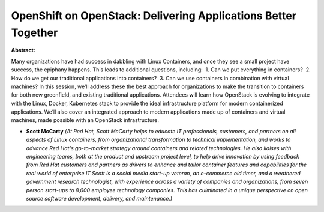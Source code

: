 OpenShift on OpenStack: Delivering Applications Better Together
~~~~~~~~~~~~~~~~~~~~~~~~~~~~~~~~~~~~~~~~~~~~~~~~~~~~~~~~~~~~~~~

**Abstract:**

Many organizations have had success in dabbling with Linux Containers, and once they see a small project have success, the epiphany happens. This leads to additional questions, including:  1. Can we put everything in containers?  2. How do we get our traditional applications into containers?  3. Can we use containers in combination with virtual machines? In this session, we’ll address these the best approach for organizations to make the transition to containers for both new greenfield, and existing traditional applications. Attendees will learn how OpenStack is evolving to integrate with the Linux, Docker, Kubernetes stack to provide the ideal infrastructure platform for modern containerized applications. We’ll also cover an integrated approach to modern applications made up of containers and virtual machines, made possible with an OpenStack infrastructure.    


* **Scott McCarty** *(At Red Hat, Scott McCarty helps to educate IT professionals, customers, and partners on all aspects of Linux containers, from organizational transformation to technical implementation, and works to advance Red Hat's go-to-market strategy around containers and related technologies. He also liaises with engineering teams, both at the product and upstream project level, to help drive innovation by using feedback from Red Hat customers and partners as drivers to enhance and tailor container features and capabilities for the real world of enterprise IT.Scott is a social media start-up veteran, an e-commerce old timer, and a weathered government research technologist, with experience across a variety of companies and organizations, from seven person start-ups to 8,000 employee technology companies. This has culminated in a unique perspective on open source software development, delivery, and maintenance.)*
